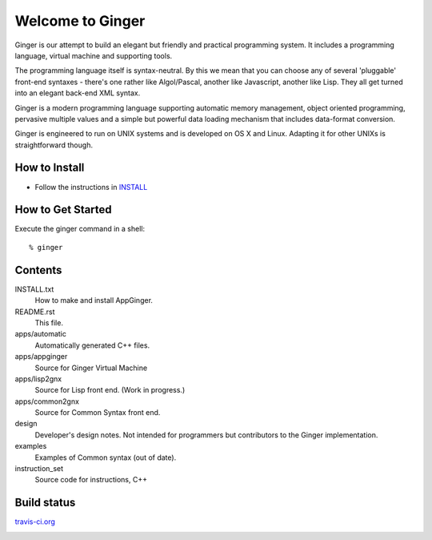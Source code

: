 Welcome to Ginger
=================

Ginger is our attempt to build an elegant but friendly and practical programming system. It includes a programming language, virtual machine and supporting tools.

The programming language itself is syntax-neutral. By this we mean that you can choose any of several 'pluggable' front-end syntaxes - there's one rather like Algol/Pascal, another like Javascript, another like Lisp. They all get turned into an elegant back-end XML syntax.

Ginger is a modern programming language supporting automatic memory management, object oriented programming, pervasive multiple values and a simple but powerful data loading mechanism that includes data-format conversion.

Ginger is engineered to run on UNIX systems and is developed on OS X and Linux. Adapting it for other UNIXs is straightforward though.

How to Install
--------------

* Follow the instructions in `INSTALL`__

.. __: https://raw.github.com/Spicery/ginger/master/INSTALL

How to Get Started
------------------

Execute the ginger command in a shell::

    % ginger


Contents
--------

INSTALL.txt
    How to make and install AppGinger.

README.rst
    This file.

apps/automatic
    Automatically generated C++ files.

apps/appginger
    Source for Ginger Virtual Machine

apps/lisp2gnx
    Source for Lisp front end. (Work in progress.)

apps/common2gnx
    Source for Common Syntax front end.

design
    Developer's design notes. Not intended for programmers but contributors
    to the Ginger implementation.

examples
    Examples of Common syntax (out of date).

instruction_set
    Source code for instructions, C++ 

Build status
------------

`travis-ci.org <https://travis-ci.org/Spicery/ginger>`_

.. image:: https://travis-ci.org/Spicery/ginger.png?branch=master
